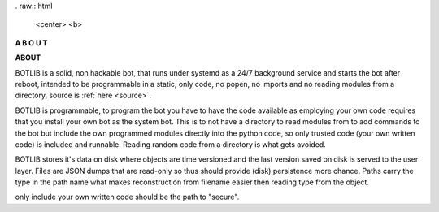 .. _about:


.. raw:: html

  <br>


.. title:: about


. raw:: html

    <center>
    <b>

**A B O U T**

.. raw:: html

    </b>
    </center>
    <br>

**ABOUT**


BOTLIB is a solid, non hackable bot, that runs under systemd as a 24/7
background service and starts the bot after reboot, intended to be
programmable in a static, only code, no popen, no imports and no reading
modules from a directory,  source is :ref:`here <source>`.

BOTLIB is programmable, to program the bot you have to have the code
available as employing your own code requires that you install your own bot as
the system bot. This is to not have a directory to read modules from to add
commands to the bot but include the own programmed modules directly into the
python code, so only trusted code (your own written code) is included and
runnable. Reading random code from a directory is what gets avoided.

BOTLIB stores it's data on disk where objects are time versioned and the
last version saved on disk is served to the user layer. Files are JSON dumps
that are read-only so thus should provide (disk) persistence more chance.
Paths carry the type in the path name what makes reconstruction from filename
easier then reading type from the object.

only include your own written code should be the path to "secure".
